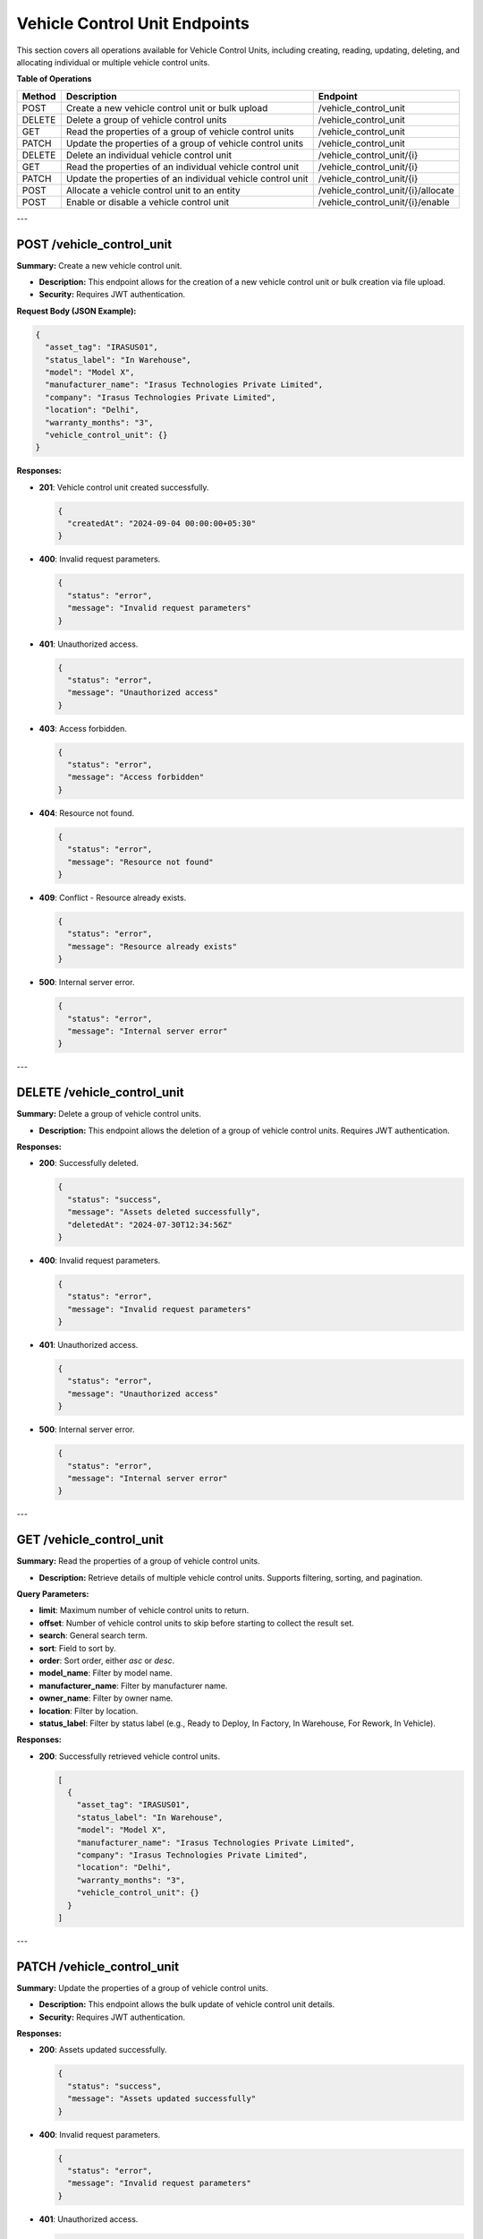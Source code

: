 Vehicle Control Unit Endpoints
==============================

This section covers all operations available for Vehicle Control Units, including creating, reading, updating, deleting, and allocating individual or multiple vehicle control units.

**Table of Operations**

+--------------------+-------------------------------------------------------------+----------------------------------------+
| **Method**         | **Description**                                             | **Endpoint**                           |
+====================+=============================================================+========================================+
| POST               | Create a new vehicle control unit or bulk upload            | /vehicle_control_unit                  |
+--------------------+-------------------------------------------------------------+----------------------------------------+
| DELETE             | Delete a group of vehicle control units                     | /vehicle_control_unit                  |
+--------------------+-------------------------------------------------------------+----------------------------------------+
| GET                | Read the properties of a group of vehicle control units     | /vehicle_control_unit                  |
+--------------------+-------------------------------------------------------------+----------------------------------------+
| PATCH              | Update the properties of a group of vehicle control units   | /vehicle_control_unit                  |
+--------------------+-------------------------------------------------------------+----------------------------------------+
| DELETE             | Delete an individual vehicle control unit                   | /vehicle_control_unit/{i}              |
+--------------------+-------------------------------------------------------------+----------------------------------------+
| GET                | Read the properties of an individual vehicle control unit   | /vehicle_control_unit/{i}              |
+--------------------+-------------------------------------------------------------+----------------------------------------+
| PATCH              | Update the properties of an individual vehicle control unit | /vehicle_control_unit/{i}              |
+--------------------+-------------------------------------------------------------+----------------------------------------+
| POST               | Allocate a vehicle control unit to an entity                | /vehicle_control_unit/{i}/allocate     |
+--------------------+-------------------------------------------------------------+----------------------------------------+
| POST               | Enable or disable a vehicle control unit                    | /vehicle_control_unit/{i}/enable       |
+--------------------+-------------------------------------------------------------+----------------------------------------+

---

POST /vehicle_control_unit
--------------------------

**Summary:** Create a new vehicle control unit.

- **Description:** This endpoint allows for the creation of a new vehicle control unit or bulk creation via file upload.
- **Security:** Requires JWT authentication.

**Request Body (JSON Example):**

.. code-block:: json

   {
     "asset_tag": "IRASUS01",
     "status_label": "In Warehouse",
     "model": "Model X",
     "manufacturer_name": "Irasus Technologies Private Limited",
     "company": "Irasus Technologies Private Limited",
     "location": "Delhi",
     "warranty_months": "3",
     "vehicle_control_unit": {}
   }

**Responses:**

- **201**: Vehicle control unit created successfully.

  .. code-block:: json

     {
       "createdAt": "2024-09-04 00:00:00+05:30"
     }

- **400**: Invalid request parameters.

  .. code-block:: json

     {
       "status": "error",
       "message": "Invalid request parameters"
     }

- **401**: Unauthorized access.

  .. code-block:: json

     {
       "status": "error",
       "message": "Unauthorized access"
     }

- **403**: Access forbidden.

  .. code-block:: json

     {
       "status": "error",
       "message": "Access forbidden"
     }

- **404**: Resource not found.

  .. code-block:: json

     {
       "status": "error",
       "message": "Resource not found"
     }

- **409**: Conflict - Resource already exists.

  .. code-block:: json

     {
       "status": "error",
       "message": "Resource already exists"
     }

- **500**: Internal server error.

  .. code-block:: json

     {
       "status": "error",
       "message": "Internal server error"
     }

---

DELETE /vehicle_control_unit
----------------------------

**Summary:** Delete a group of vehicle control units.

- **Description:** This endpoint allows the deletion of a group of vehicle control units. Requires JWT authentication.

**Responses:**

- **200**: Successfully deleted.

  .. code-block:: json

     {
       "status": "success",
       "message": "Assets deleted successfully",
       "deletedAt": "2024-07-30T12:34:56Z"
     }

- **400**: Invalid request parameters.

  .. code-block:: json

     {
       "status": "error",
       "message": "Invalid request parameters"
     }

- **401**: Unauthorized access.

  .. code-block:: json

     {
       "status": "error",
       "message": "Unauthorized access"
     }

- **500**: Internal server error.

  .. code-block:: json

     {
       "status": "error",
       "message": "Internal server error"
     }

---

GET /vehicle_control_unit
-------------------------

**Summary:** Read the properties of a group of vehicle control units.

- **Description:** Retrieve details of multiple vehicle control units. Supports filtering, sorting, and pagination.

**Query Parameters:**

- **limit**: Maximum number of vehicle control units to return.
- **offset**: Number of vehicle control units to skip before starting to collect the result set.
- **search**: General search term.
- **sort**: Field to sort by.
- **order**: Sort order, either `asc` or `desc`.
- **model_name**: Filter by model name.
- **manufacturer_name**: Filter by manufacturer name.
- **owner_name**: Filter by owner name.
- **location**: Filter by location.
- **status_label**: Filter by status label (e.g., Ready to Deploy, In Factory, In Warehouse, For Rework, In Vehicle).

**Responses:**

- **200**: Successfully retrieved vehicle control units.

  .. code-block:: json

     [
       {
         "asset_tag": "IRASUS01",
         "status_label": "In Warehouse",
         "model": "Model X",
         "manufacturer_name": "Irasus Technologies Private Limited",
         "company": "Irasus Technologies Private Limited",
         "location": "Delhi",
         "warranty_months": "3",
         "vehicle_control_unit": {}
       }
     ]

---

PATCH /vehicle_control_unit
---------------------------

**Summary:** Update the properties of a group of vehicle control units.

- **Description:** This endpoint allows the bulk update of vehicle control unit details.
- **Security:** Requires JWT authentication.

**Responses:**

- **200**: Assets updated successfully.

  .. code-block:: json

     {
       "status": "success",
       "message": "Assets updated successfully"
     }

- **400**: Invalid request parameters.

  .. code-block:: json

     {
       "status": "error",
       "message": "Invalid request parameters"
     }

- **401**: Unauthorized access.

  .. code-block:: json

     {
       "status": "error",
       "message": "Unauthorized access"
     }

---

DELETE /vehicle_control_unit/{i}
--------------------------------

**Summary:** Delete an individual vehicle control unit.

- **Description:** This endpoint allows deletion of an individual vehicle control unit.

**Path Parameters:**

- **i**: Identifier of the individual vehicle control unit.

**Responses:**

- **200**: Asset deleted successfully.

  .. code-block:: json

     {
       "status": "success",
       "message": "Asset deleted successfully",
       "deletedAt": "2024-07-30T12:34:56Z",
       "asset_tag": "IRASUS01"
     }

---

GET /vehicle_control_unit/{i}
-----------------------------

**Summary:** Read the properties of an individual vehicle control unit.

- **Description:** Retrieve details of a specific vehicle control unit.

**Path Parameters:**

- **i**: Identifier of the individual vehicle control unit.

**Responses:**

- **200**: Vehicle control unit details returned successfully.

  .. code-block:: json

     {
       "asset_tag": "IRASUS01",
       "status_label": "In Warehouse",
       "model": "Model X",
       "manufacturer_name": "Irasus Technologies Private Limited",
       "location": "Delhi"
     }

---

PATCH /vehicle_control_unit/{i}
-------------------------------

**Summary:** Update the properties of an individual vehicle control unit.

- **Description:** Modify the details of a specific vehicle control unit.

**Path Parameters:**

- **i**: Identifier of the individual vehicle control unit.

**Request Body (JSON Example):**

.. code-block:: json

   {
     "asset_tag": "IRASUS01",
     "status_label": "In Warehouse",
     "model": "Model X",
     "manufacturer_name": "Irasus Technologies Private Limited",
     "company": "Irasus Technologies Private Limited",
     "location": "Delhi",
     "warranty_months": "3",
     "vehicle_control_unit": {}
   }

---

POST /vehicle_control_unit/{i}/allocate
---------------------------------------

**Summary:** Allocate a vehicle control unit to another entity.

- **Description:** Allocate a vehicle control unit to a different entity such as a vehicle, user, or location.

**Path Parameters:**

- **i**: Identifier of the individual vehicle control unit.

**Request Body (JSON Example):**

.. code-block:: json

   {
     "target_category": "Vehicle",
     "target_individual": "IRASUS01",
     "status_label": "In Use"
   }

---

POST /vehicle_control_unit/{i}/enable
-------------------------------------

**Summary:** Enable or disable the vehicle control unit.

- **Description:** Enable or disable the vehicle control unit.

**Path Parameters:**

- **i**: Identifier of the individual vehicle control unit.

**Request Body (JSON Example):**

.. code-block:: json

   {
     "operation_type": "enable",
     "operation_specifications": "active",
     "status_label": "In Use"
   }

**Responses:**

- **200**: Asset enabled or disabled successfully.

  .. code-block:: json

     {
       "issuedAt": "2024-09-04 00:00:00+05:30",
       "enabledAt": "2024-09-04 00:00:00+05:30"
     }

---
